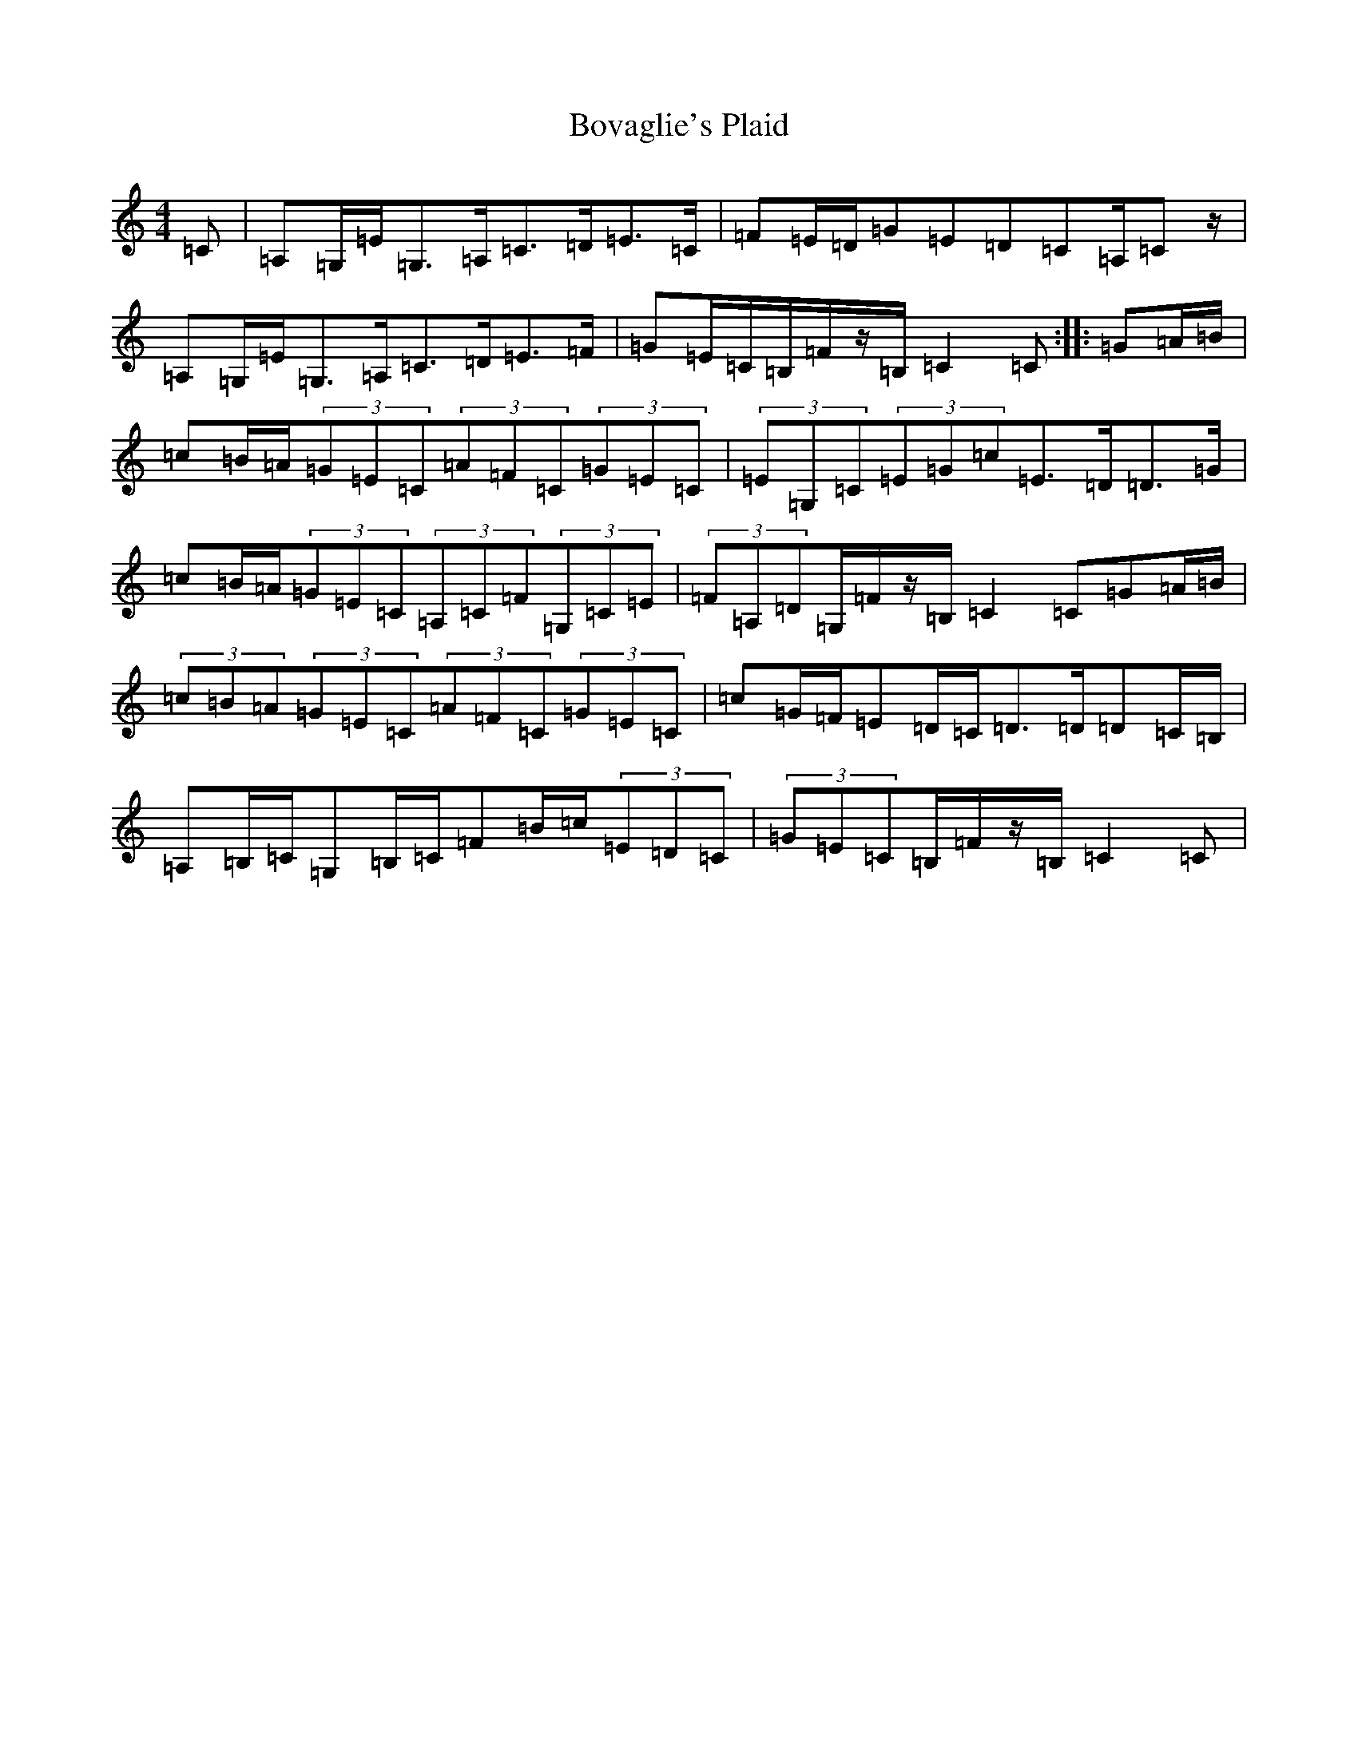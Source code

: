 X: 2372
T: Bovaglie's Plaid
S: https://thesession.org/tunes/12668#setting23142
Z: G Major
R: strathspey
M:4/4
L:1/8
K: C Major
=C|=A,=G,/2=E/2=G,>=A,=C>=D=E>=C|=F=E/2=D/2=G=E=D=C=A,/2=Cz/2|=A,=G,/2=E/2=G,>=A,=C>=D=E>=F|=G=E/2=C/2=B,/2=F/2z/2=B,/2=C2=C:||:=G=A/2=B/2|=c=B/2=A/2(3=G=E=C(3=A=F=C(3=G=E=C|(3=E=G,=C(3=E=G=c=E>=D=D>=G|=c=B/2=A/2(3=G=E=C(3=A,=C=F(3=G,=C=E|(3=F=A,=D=G,/2=F/2z/2=B,/2=C2=C=G=A/2=B/2|(3=c=B=A(3=G=E=C(3=A=F=C(3=G=E=C|=c=G/2=F/2=E=D/2=C/2=D>=D=D=C/2=B,/2|=A,=B,/2=C/2=G,=B,/2=C/2=F=B/2=c/2(3=E=D=C|(3=G=E=C=B,/2=F/2z/2=B,/2=C2=C|